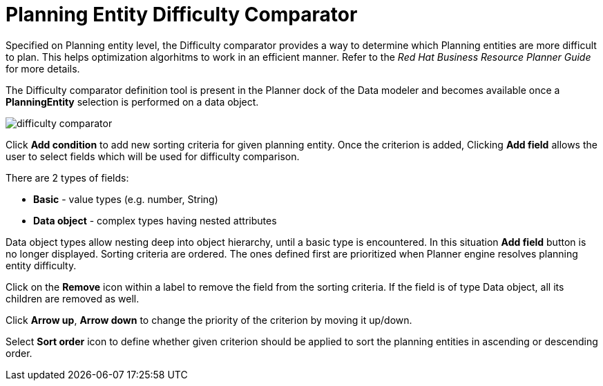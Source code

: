 [id='_optaplanner.planningEntityDifficultyComparator']
= Planning Entity Difficulty Comparator
:imagesdir: ../..

Specified on Planning entity level, the Difficulty comparator provides a way to determine which Planning entities are more difficult to plan.
This helps optimization algorhitms to work in an efficient manner.
Refer to the _Red Hat Business Resource Planner Guide_ for more details.
////

 https://docs.jboss.org/optaplanner/release/latest/optaplanner-docs/html_single/index.html#planningEntityDifficulty[OptaPlanner documentation] for more details.
////

The Difficulty comparator definition tool is present in the Planner dock of the Data modeler and becomes available once a *PlanningEntity* selection is performed on a data object.

image::Workbench/AuthoringPlanningAssets/difficulty_comparator.png[align="center"]

Click *Add condition* to add new sorting criteria for given planning entity.
Once the criterion is added, Clicking *Add field* allows the user to select fields which will be used for difficulty comparison.

There are 2 types of fields:

* *Basic* - value types (e.g. number, String)
* *Data object* - complex types having nested attributes

Data object types allow nesting deep into object hierarchy, until a basic type is encountered. In this situation *Add field* button is no longer displayed.
Sorting criteria are ordered. The ones defined first are prioritized when Planner engine resolves planning entity difficulty.

Click on the *Remove* icon within a label to remove the field from the sorting criteria. If the field is of type Data object, all its children are removed as well.

Click *Arrow up*, *Arrow down* to change the priority of the criterion by moving it up/down.

Select *Sort order* icon to define whether given criterion should be applied to sort the planning entities in ascending or descending order.
